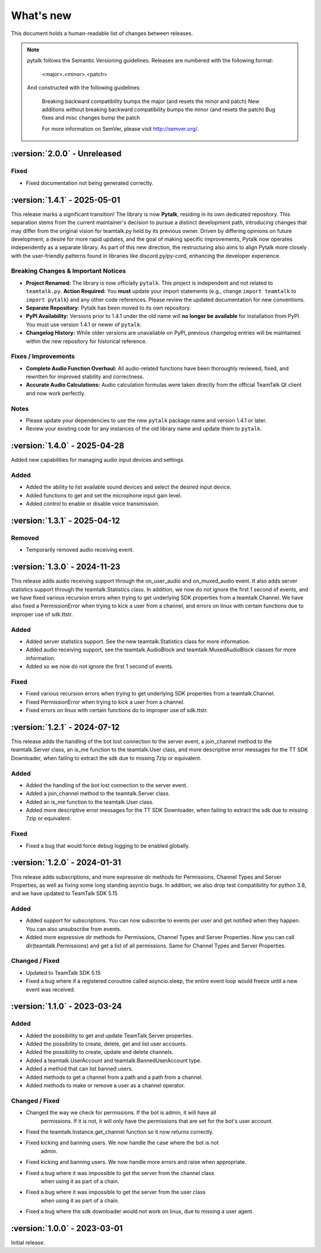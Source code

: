 What's new
===============

This document holds a human-readable list of changes between releases.

.. note::
   pytalk follows the Semantic Versioning guidelines. Releases are numbered with the following format:

    <major>.<minor>.<patch>

   And constructed with the following guidelines:

    Breaking backward compatibility bumps the major (and resets the minor and patch)
    New additions without breaking backward compatibility bumps the minor (and resets the patch)
    Bug fixes and misc changes bump the patch

    For more information on SemVer, please visit http://semver.org/.

:version:`2.0.0` - Unreleased
---------------------------------

Fixed
~~~~~

- Fixed documentation not being generated correctly.

:version:`1.4.1` - 2025-05-01
---------------------------------

This release marks a significant transition! The library is now **Pytalk**, residing in its own dedicated repository. This separation stems from the current maintainer's decision to pursue a distinct development path, introducing changes that may differ from the original vision for teamtalk.py held by its previous owner. Driven by differing opinions on future development, a desire for more rapid updates, and the goal of making specific improvements, Pytalk now operates independently as a separate library. As part of this new direction, the restructuring also aims to align Pytalk more closely with the user-friendly patterns found in libraries like discord.py/py-cord, enhancing the developer experience.

Breaking Changes & Important Notices
~~~~~~~~~~~~~~~~~~~~~~~~~~~~~~~~~~
- **Project Renamed:** The library is now officially ``pytalk``. This project is independent and not related to ``teamtalk.py``.
  **Action Required:** You **must** update your import statements (e.g., change ``import teamtalk`` to ``import pytalk``) and any other code references. Please review the updated documentation for new conventions.
- **Separate Repository:** Pytalk has been moved to its own repository.
- **PyPI Availability:** Versions prior to 1.4.1 under the old name will **no longer be available** for installation from PyPI. You must use version 1.4.1 or newer of ``pytalk``.
- **Changelog History:** While older versions are unavailable on PyPI, previous changelog entries will be maintained within the new repository for historical reference.

Fixes / Improvements
~~~~~~~~~~~~~~~~~~~~
- **Complete Audio Function Overhaul:** All audio-related functions have been thoroughly reviewed, fixed, and rewritten for improved stability and correctness.
- **Accurate Audio Calculations:** Audio calculation formulas were taken directly from the official TeamTalk Qt client and now work perfectly.

Notes
~~~~~
- Please update your dependencies to use the new ``pytalk`` package name and version 1.4.1 or later.
- Review your existing code for any instances of the old library name and update them to ``pytalk``.

:version:`1.4.0` - 2025-04-28
---------------------------------

Added new capabilities for managing audio input devices and settings.

Added
~~~~~

- Added the ability to list available sound devices and select the desired input device.
- Added functions to get and set the microphone input gain level.
- Added control to enable or disable voice transmission.

:version:`1.3.1` - 2025-04-12
---------------------------------

Removed
~~~~~~~
- Temporarily removed audio receiving event.

:version:`1.3.0` - 2024-11-23
---------------------------------

This release adds audio receiving support through the on_user_audio and on_muxed_audio event. It also adds server statistics support through the teamtalk.Statistics class. In addition, we now do not ignore the first 1 second of events, and we have fixed various recursion errors when trying to get underlying SDK properties from a teamtalk.Channel. We have also fixed a PermissionError when trying to kick a user from a channel, and errors on linux with certain functions due to improper use of sdk.ttstr.

Added
~~~~~

- Added server statistics support. See the new teamtalk.Statistics class for more information.
- Added audio receiving support, see the teamtalk.AudioBlock and teamtalk.MuxedAudioBlock classes for more information.
- Added so we now do not ignore the first 1 second of events.

Fixed
~~~~~

- Fixed various recursion errors when trying to get underlying SDK properties from a teamtalk.Channel.
- Fixed PermissionError when trying to kick a user from a channel.
- Fixed errors on linux with certain functions do to improper use of sdk.ttstr.

:version:`1.2.1` - 2024-07-12
---------------------------------

This release adds the handling of the bot lost connection to the server event, a join_channel method to the teamtalk.Server class, an is_me function to the teamtalk.User class, and more descriptive error messages for the TT SDK Downloader, when failing to extract the sdk due to missing 7zip or equivalent.

Added
~~~~~

- Added the handling of the bot lost connection to the server event.
- Added a join_channel method to the teamtalk.Server class.
- Added an is_me function to the teamtalk.User class.
- Added more descriptive error messages for the TT SDK Downloader, when failing to extract the sdk due to missing 7zip or equivalent.

Fixed
~~~~~

- Fixed a bug that would force debug logging to be enabled globally.



:version:`1.2.0` - 2024-01-31
---------------------------------

This release adds subscriptions, and more expressive dir methods for Permissions, Channel Types and Server Properties, as well as fixing some long standing asyncio bugs. In addition, we also drop test compatibility for python 3.8, and we have updated to TeamTalk SDK 5.15

Added
~~~~~

- Added support for subscriptions. You can now subscribe to events per user and get notified when they happen. You can also unsubscribe from events.
- Added more expressive dir methods for Permissions, Channel Types and Server Properties. Now you can call dir(teamtalk.Permissions) and get a list of all permissions. Same for Channel Types and Server Properties.

Changed / Fixed
~~~~~~~~~~~~~~~

- Updated to TeamTalk SDK 5.15
- Fixed a bug where if a registered coroutine called asyncio.sleep, the entire event loop would freeze until a new event was received.

:version:`1.1.0` - 2023-03-24
---------------------------------

Added
~~~~~

- Added the possibility to get and update TeamTalk Server properties.
- Added the possibility to create, delete, get and list user accounts.
- Added the possibility to create, update and delete channels.
- Added a teamtalk.UserAccount and teamtalk.BannedUserAccount type.
- Added a method that can list banned users.
- Added methods to get a channel from a path and a path from a channel.
- Added methods to make or remove a user as a channel operator.

Changed / Fixed
~~~~~~~~~~~~~~~

- Changed the way we check for permissions. If the bot is admin, it will have all
    permissions. If it is not, it will only have the permissions that are set
    for the bot's user account.
- Fixed the teamtalk.Instance.get_channel function so it now returns correctly.
- Fixed kicking and banning users. We now handle the case where the bot is not
    admin.
- Fixed kicking and banning users. We now handle more errors and raise when appropriate.
- Fixed a bug where it was impossible to get the server from the channel class
    when using it as part of a chain.
- Fixed a bug where it was impossible to get the server from the user class
    when using it as part of a chain.
- Fixed a bug where the sdk downloader would not work on linux, due to missing a user agent.



:version:`1.0.0` - 2023-03-01
----------------------------------

Initial release.
